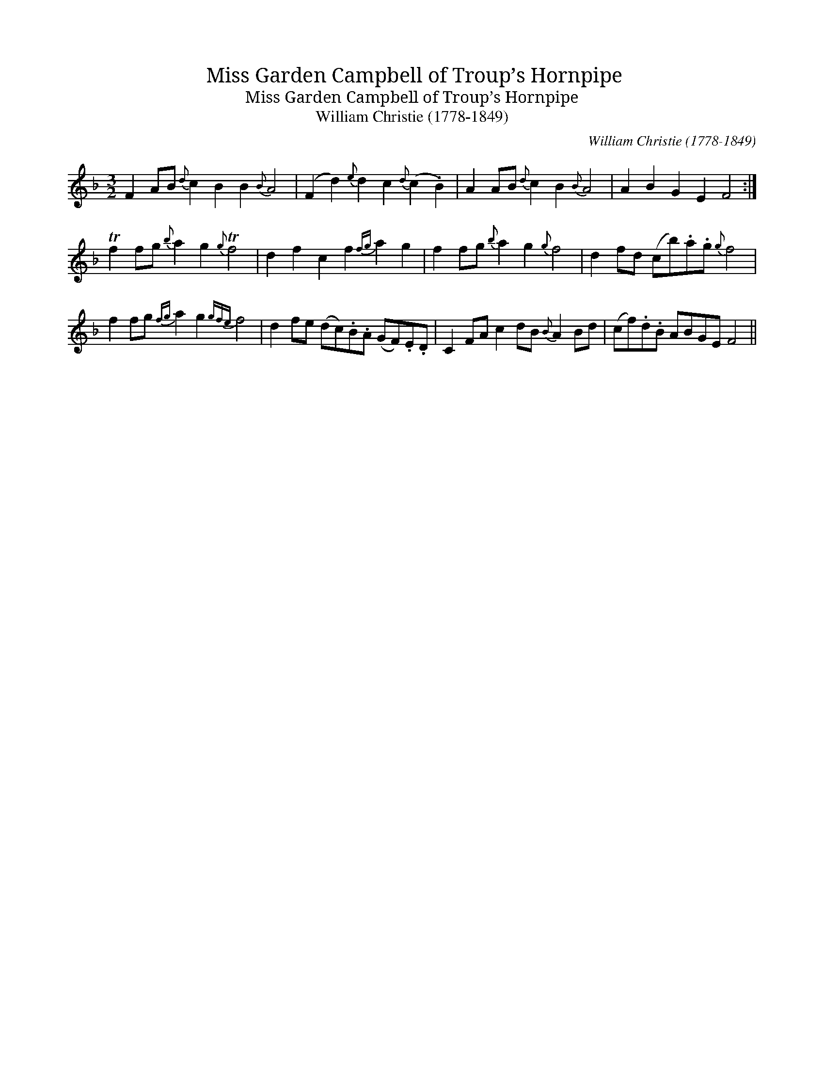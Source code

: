 X:1
T:Miss Garden Campbell of Troup’s Hornpipe
T:Miss Garden Campbell of Troup’s Hornpipe
T:William Christie (1778-1849)
C:William Christie (1778-1849)
L:1/8
M:3/2
K:F
V:1 treble 
V:1
 F2 AB{d} c2 B2 B2{B} A4 | (F2 d2){e} d2 c2{d} (c2 .B2) | A2 AB{d} c2 B2{B} A4 | A2 B2 G2 E2 F4 :| %4
 Tf2 fg{b} a2 g2{g} Tf4 | d2 f2 c2 f2{fg} a2 g2 | f2 fg{b} a2 g2{g} f4 | d2 fd (cb).a.g{g} f4 | %8
 f2 fg{fg} a2 g2{gfe} f4 | d2 fe (dc).B.A (GF).E.D | C2 FA c2 dB{B} A2 Bd | (cf).d.B ABGE F4 || %12

